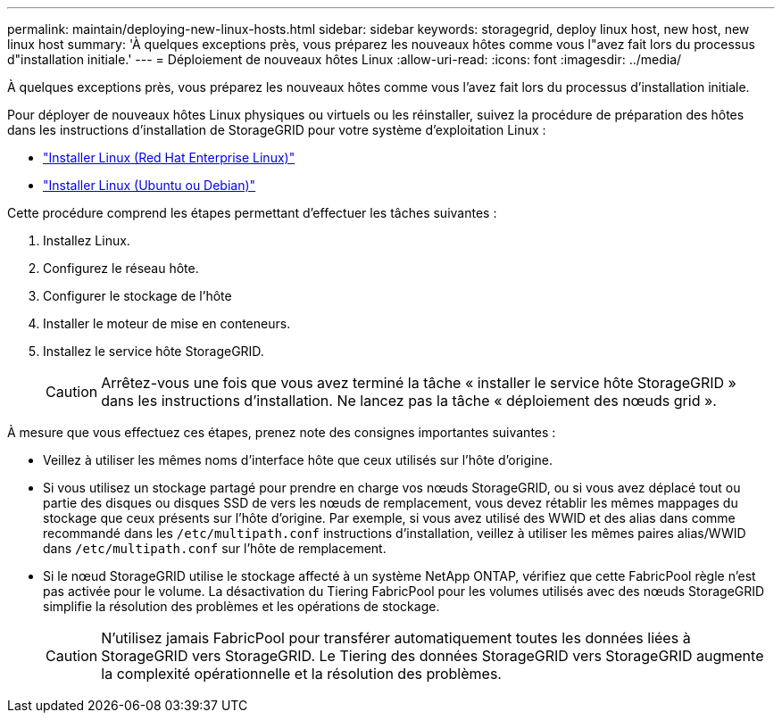 ---
permalink: maintain/deploying-new-linux-hosts.html 
sidebar: sidebar 
keywords: storagegrid, deploy linux host, new host, new linux host 
summary: 'À quelques exceptions près, vous préparez les nouveaux hôtes comme vous l"avez fait lors du processus d"installation initiale.' 
---
= Déploiement de nouveaux hôtes Linux
:allow-uri-read: 
:icons: font
:imagesdir: ../media/


[role="lead"]
À quelques exceptions près, vous préparez les nouveaux hôtes comme vous l'avez fait lors du processus d'installation initiale.

Pour déployer de nouveaux hôtes Linux physiques ou virtuels ou les réinstaller, suivez la procédure de préparation des hôtes dans les instructions d'installation de StorageGRID pour votre système d'exploitation Linux :

* link:../rhel/installing-linux.html["Installer Linux (Red Hat Enterprise Linux)"]
* link:../ubuntu/installing-linux.html["Installer Linux (Ubuntu ou Debian)"]


Cette procédure comprend les étapes permettant d'effectuer les tâches suivantes :

. Installez Linux.
. Configurez le réseau hôte.
. Configurer le stockage de l'hôte
. Installer le moteur de mise en conteneurs.
. Installez le service hôte StorageGRID.
+

CAUTION: Arrêtez-vous une fois que vous avez terminé la tâche « installer le service hôte StorageGRID » dans les instructions d'installation. Ne lancez pas la tâche « déploiement des nœuds grid ».



À mesure que vous effectuez ces étapes, prenez note des consignes importantes suivantes :

* Veillez à utiliser les mêmes noms d'interface hôte que ceux utilisés sur l'hôte d'origine.
* Si vous utilisez un stockage partagé pour prendre en charge vos nœuds StorageGRID, ou si vous avez déplacé tout ou partie des disques ou disques SSD de vers les nœuds de remplacement, vous devez rétablir les mêmes mappages du stockage que ceux présents sur l'hôte d'origine. Par exemple, si vous avez utilisé des WWID et des alias dans comme recommandé dans les `/etc/multipath.conf` instructions d'installation, veillez à utiliser les mêmes paires alias/WWID dans `/etc/multipath.conf` sur l'hôte de remplacement.
* Si le nœud StorageGRID utilise le stockage affecté à un système NetApp ONTAP, vérifiez que cette FabricPool règle n'est pas activée pour le volume. La désactivation du Tiering FabricPool pour les volumes utilisés avec des nœuds StorageGRID simplifie la résolution des problèmes et les opérations de stockage.
+

CAUTION: N'utilisez jamais FabricPool pour transférer automatiquement toutes les données liées à StorageGRID vers StorageGRID. Le Tiering des données StorageGRID vers StorageGRID augmente la complexité opérationnelle et la résolution des problèmes.


